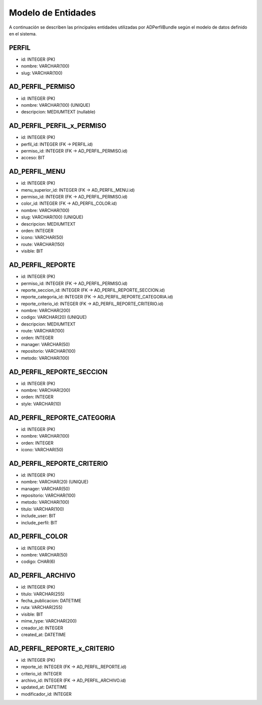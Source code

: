 Modelo de Entidades
===================

A continuación se describen las principales entidades utilizadas por ADPerfilBundle
según el modelo de datos definido en el sistema.

PERFIL
------

- id: INTEGER (PK)
- nombre: VARCHAR(100)
- slug: VARCHAR(100)

AD_PERFIL_PERMISO
-----------------

- id: INTEGER (PK)
- nombre: VARCHAR(100) (UNIQUE)
- descripcion: MEDIUMTEXT (nullable)

AD_PERFIL_PERFIL_x_PERMISO
---------------------------

- id: INTEGER (PK)
- perfil_id: INTEGER (FK -> PERFIL.id)
- permiso_id: INTEGER (FK -> AD_PERFIL_PERMISO.id)
- acceso: BIT

AD_PERFIL_MENU
--------------

- id: INTEGER (PK)
- menu_superior_id: INTEGER (FK -> AD_PERFIL_MENU.id)
- permiso_id: INTEGER (FK -> AD_PERFIL_PERMISO.id)
- color_id: INTEGER (FK -> AD_PERFIL_COLOR.id)
- nombre: VARCHAR(100)
- slug: VARCHAR(100) (UNIQUE)
- descripcion: MEDIUMTEXT
- orden: INTEGER
- icono: VARCHAR(50)
- route: VARCHAR(150)
- visible: BIT

AD_PERFIL_REPORTE
-----------------

- id: INTEGER (PK)
- permiso_id: INTEGER (FK -> AD_PERFIL_PERMISO.id)
- reporte_seccion_id: INTEGER (FK -> AD_PERFIL_REPORTE_SECCION.id)
- reporte_categoria_id: INTEGER (FK -> AD_PERFIL_REPORTE_CATEGORIA.id)
- reporte_criterio_id: INTEGER (FK -> AD_PERFIL_REPORTE_CRITERIO.id)
- nombre: VARCHAR(200)
- codigo: VARCHAR(20) (UNIQUE)
- descripcion: MEDIUMTEXT
- route: VARCHAR(100)
- orden: INTEGER
- manager: VARCHAR(50)
- repositorio: VARCHAR(100)
- metodo: VARCHAR(100)

AD_PERFIL_REPORTE_SECCION
--------------------------

- id: INTEGER (PK)
- nombre: VARCHAR(200)
- orden: INTEGER
- style: VARCHAR(10)

AD_PERFIL_REPORTE_CATEGORIA
----------------------------

- id: INTEGER (PK)
- nombre: VARCHAR(100)
- orden: INTEGER
- icono: VARCHAR(50)

AD_PERFIL_REPORTE_CRITERIO
---------------------------

- id: INTEGER (PK)
- nombre: VARCHAR(20) (UNIQUE)
- manager: VARCHAR(50)
- repositorio: VARCHAR(100)
- metodo: VARCHAR(100)
- titulo: VARCHAR(100)
- include_user: BIT
- include_perfil: BIT

AD_PERFIL_COLOR
---------------

- id: INTEGER (PK)
- nombre: VARCHAR(50)
- codigo: CHAR(6)

AD_PERFIL_ARCHIVO
------------------

- id: INTEGER (PK)
- titulo: VARCHAR(255)
- fecha_publicacion: DATETIME
- ruta: VARCHAR(255)
- visible: BIT
- mime_type: VARCHAR(200)
- creador_id: INTEGER
- created_at: DATETIME

AD_PERFIL_REPORTE_x_CRITERIO
-----------------------------

- id: INTEGER (PK)
- reporte_id: INTEGER (FK -> AD_PERFIL_REPORTE.id)
- criterio_id: INTEGER
- archivo_id: INTEGER (FK -> AD_PERFIL_ARCHIVO.id)
- updated_at: DATETIME
- modificador_id: INTEGER
